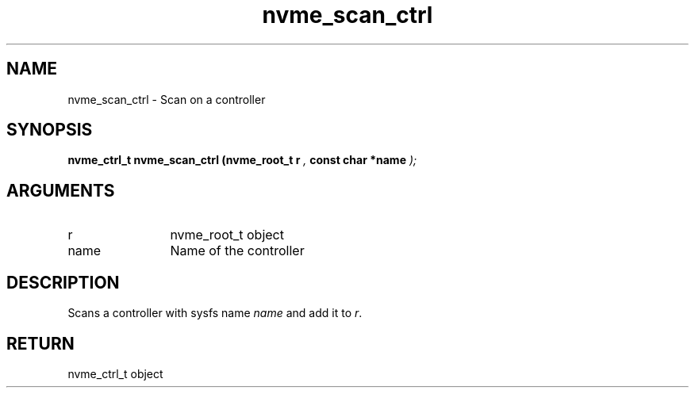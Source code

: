 .TH "nvme_scan_ctrl" 9 "nvme_scan_ctrl" "October 2024" "libnvme API manual" LINUX
.SH NAME
nvme_scan_ctrl \- Scan on a controller
.SH SYNOPSIS
.B "nvme_ctrl_t" nvme_scan_ctrl
.BI "(nvme_root_t r "  ","
.BI "const char *name "  ");"
.SH ARGUMENTS
.IP "r" 12
nvme_root_t object
.IP "name" 12
Name of the controller
.SH "DESCRIPTION"
Scans a controller with sysfs name \fIname\fP and add it to \fIr\fP.
.SH "RETURN"
nvme_ctrl_t object
